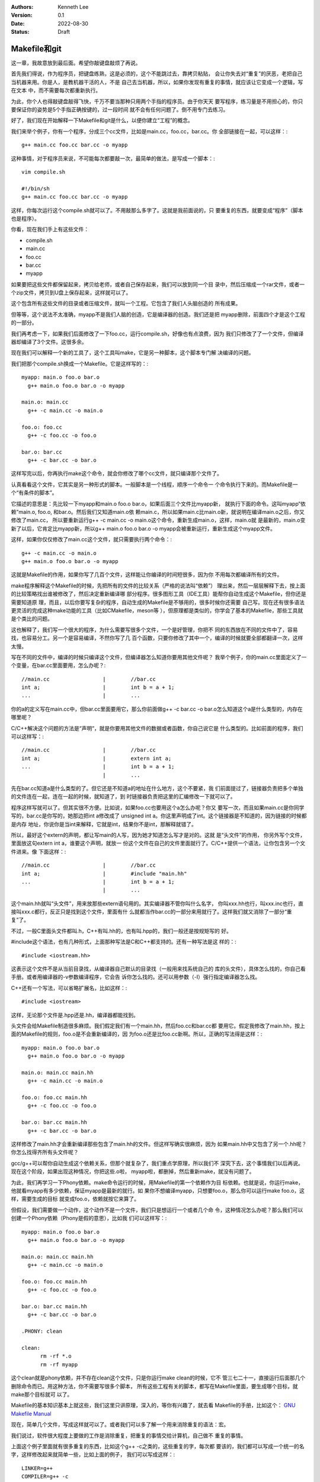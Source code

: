 .. Kenneth Lee 版权所有 2022

:Authors: Kenneth Lee
:Version: 0.1
:Date: 2022-08-30
:Status: Draft

Makefile和git
**************

这一章，我故意放到最后面。希望你敲键盘敲烦了再说。

首先我们得说，作为程序员，把键盘练熟，这是必须的，这个不能跳过去，靠拷贝粘贴，
会让你失去对“重复”的厌恶，老把自己当机器来用。你是人，是教机器干活的人，不是
自己去当机器，所以，如果你发现有重复的事情，就应该让它变成一个逻辑，写在文本
中，而不需要每次都重新执行。

为此，你个人也得敲键盘敲得飞快，千万不要当那种只用两个手指的程序员。由于你天天
要写程序，练习量是不用担心的，你只要保证你的姿势是5个手指正确按键的，过一段时间
就不会有任何问题了。倒不用专门去练习。

好了，我们现在开始解释一下Makefile和git是什么，以便你建立“工程”的概念。

我们来举个例子，你有一个程序，分成三个cc文件，比如是main.cc，foo.cc，bar.cc。你
全部链接在一起，可以这样：::

  g++ main.cc foo.cc bar.cc -o myapp

这种事情，对于程序员来说，不可能每次都要敲一次，最简单的做法，是写成一个脚本：::

  vim compile.sh

  #!/bin/sh
  g++ main.cc foo.cc bar.cc -o myapp

这样，你每次运行这个compile.sh就可以了。不用敲那么多字了。这就是我前面说的，只
要重复的东西，就要变成“程序”（脚本也是程序）。

你看，现在我们手上有这些文件：

* compile.sh
* main.cc
* foo.cc
* bar.cc
* myapp

如果要把这些文件都保留起来，拷贝给老师，或者自己保存起来，我们可以放到同一个目
录中，然后压缩成一个rar文件，或者一个zip文件，拷贝到U盘上保存起来，这样就可以了。

这个包含所有这些文件的目录或者压缩文件，就叫一个工程。它包含了我们人头脑创造的
所有成果。

但等等，这个说法不太准确，myapp不是我们人脑的创造，它是编译器的创造。我们还是把
myapp删除，前面四个才是这个工程的一部分。

我们再考虑一下，如果我们后面修改了一下foo.cc，运行compile.sh，好像也有点浪费，因为
我们只修改了了一个文件，但编译器却编译了3个文件。这很多余。

现在我们可以解释一个新的工具了，这个工具叫make，它是另一种脚本，这个脚本专门解
决编译的问题。

我们把那个compile.sh换成一个Makefile。它是这样写的：::

  myapp: main.o foo.o bar.o
    g++ main.o foo.o bar.o -o myapp

  main.o: main.cc
    g++ -c main.cc -o main.o

  foo.o: foo.cc
    g++ -c foo.cc -o foo.o

  bar.o: bar.cc
    g++ -c bar.cc -o bar.o

这样写完以后，你再执行make这个命令，就会你修改了哪个cc文件，就只编译那个文件了。

认真看看这个文件，它其实是另一种形式的脚本。一般脚本是一个线程，顺序一个命令一
个命令执行下来的。而Makefile是一个“有条件的脚本”。

它描述的意思是：先比较一下myapp和main.o foo.o bar.o，如果后面三个文件比myapp新，
就执行下面的命令。这叫myapp“依赖”main.o, foo.o, 和bar.o。然后我们又知道main.o依
赖main.c，所以如果main.c比main.o新，就说明在编译main.o之后，你又修改了main.cc，
所以要重新运行g++ -c main.cc -o main.o这个命令，重新生成main.o，这样，main.o就
是最新的，main.o变新了以后，它肯定比myapp新，所以g++ main.o foo.o bar.o -o
myapp会被重新运行，重新生成这个myapp文件。

这样，如果你仅仅修改了main.cc这个文件，就只需要执行两个命令：::

  g++ -c main.cc -o main.o
  g++ main.o foo.o bar.o -o myapp

这就是Makefile的作用，如果你写了几百个文件，这样能让你编译的时间短很多，因为你
不用每次都编译所有的文件。

make程序解释这个Makefile的时候，先把所有的文件的比较关系（严格的说法叫“依赖”）
理出来，然后一层层解释下去，按上面的比较策略找出谁被修改了，然后决定重新编译哪
部分程序。很多图形工具（IDE工具）能帮你自动生成这个Makefile，但你还是需要知道原
理，而且，以后你要写复杂的程序，自动生成的Makefile是不够用的，很多时候你还需要
自己写。现在还有很多语法更灵活的完成这种make功能的工具（比如CMakefile，meson等
），但原理都是类似的，你学会了基本的Makefile，那些工具就是个类比的问题。

这也解释了，我们写一个很大的程序，为什么需要写很多个文件，一个是好管理，你把不
同的东西放在不同的文件中了，容易找，也容易分工。另一个是容易编译，不然你写了几
百个函数，只要你修改了其中一个，编译的时候就要全部都翻译一次，这样太慢。

写在不同的文件中，编译的时候只编译这个文件，但编译器怎么知道你要用其他文件呢？
我举个例子，你的main.cc里面定义了一个变量，在bar.cc里面要用，怎么办呢？::

  //main.cc                 |        //bar.cc
  int a;                    |        int b = a + 1;
  ...                       |        ...

你的a的定义写在main.cc中，但bar.cc里面要用它，那么你前面做g++ -c bar.cc -o
bar.o怎么知道这个a是什么类型的，内存在哪里呢？

C/C++解决这个问题的方法是“声明“，就是你要用其他文件的数据或者函数，你自己说它是
什么类型的。比如前面的程序，我们可以这样写：::

  //main.cc                 |        //bar.cc
  int a;                    |        extern int a;
  ...                       |        int b = a + 1;
                            |        ...

先在bar.cc知道a是什么类型的了。但它还是不知道a的地址在什么地方，这个不要紧，我
们前面提过了，链接器负责把多个单独的文件连在一起，连在一起的时候，就知道了，到
时链接器负责把这里的汇编修改一下就可以了。

程序这样写就可以了。但其实很不方便。比如说，如果foo.cc也要用这个a怎么办呢？你又
要写一次，而且如果main.cc是你同学写的，bar.cc是你写的，她那边把int a修改成了
unsigned int a。你这里声明成了int。这个链接器是不知道的，因为链接的时候都是内存
地址，你说你是当int来解释，它就是int，结果你不是int，那解释就错了。

所以，最好这个extern的声明，都让写main的人写，因为她才知道怎么写才是对的。这就
是“头文件”的作用， 你另外写个文件，里面放这句extern int a，谁要这个声明，就放一
份这个文件在自己的文件里面就行了。C/C++提供一个语法，让你包含另一个文件进来。像
下面这样：::

  //main.cc                 |        //bar.cc
  int a;                    |        #include "main.hh"
  ...                       |        int b = a + 1;
                            |        ...

这个main.hh就叫“头文件”，用来放那些extern语句用的。其实编译器不管你叫什么名字，
你叫xxx.hh也行，叫xxx.inc也行，直接叫xxx.c都行，反正只是找到这个文件，里面有什
么就都当作bar.cc的一部分来用就行了。这样我们就又消除了一部分“重复”了。

不过，一般C里面头文件都叫.h，C++有叫.hh的，也有叫.hpp的，我们一般还是按规矩写的
好。

#include这个语法，也有几种形式，上面那种写法是C和C++都支持的。还有一种写法是这
样的：::

  #include <iostream.hh>

这表示这个文件不是从当前目录找，从编译器自己默认的目录找（一般用来找系统自己的
库的头文件），具体怎么找的，你自己看手册。或者用编译器的-v参数编译程序，它会告
诉你怎么找的。还可以用参数（-I）强行指定编译器怎么找。

C++还有一个写法，可以省略扩展名，比如这样：::

  #include <iostream>

这样，无论那个文件是.hpp还是.hh，编译器都能找到。

头文件会给Makefile制造很多麻烦。我们假定我们有一个main.hh，然后foo.cc和bar.cc都
要用它。假定我修改了main.hh，按上面的Makefile的规则，foo.o是不会重新编译的，因
为foo.o还是比foo.cc新啊。所以，正确的写法得是这样：::

  myapp: main.o foo.o bar.o
    g++ main.o foo.o bar.o -o myapp

  main.o: main.cc main.hh
    g++ -c main.cc -o main.o

  foo.o: foo.cc main.hh
    g++ -c foo.cc -o foo.o

  bar.o: bar.cc main.hh
    g++ -c bar.cc -o bar.o

这样修改了main.hh才会重新编译那些包含了main.hh的文件。但这样写确实很麻烦，因为
如果main.hh中又包含了另一个.hh呢？你怎么找得齐所有头文件呢？

gcc/g++可以帮你自动生成这个依赖关系，但那个就复杂了，我们重点学原理，所以我们不
深究下去，这个事情我们以后再说。现在这个阶段，如果出现这种情况，你把这些.o啦，
myapp啦，都删掉，然后重新make，就没有问题了。

为此，我们再学习一下Phony依赖。make命令运行的时候，用Makefile的第一个依赖作为目
标依赖。也就是说，你运行make，他就看myapp有多少依赖，保证myapp是最新的就行。如
果你不想编译myapp，只想要foo.o，那么你可以运行make foo.o，这样，需要生成的目标
就变成foo.o，依赖就按它来算了。

但假设，我们需要做一个动作，这个动作不是一个文件，我们只是想运行一个或者几个命
令，这种情况怎么办呢？那么我们可以创建一个Phony依赖（Phony是假的意思），比如我
们可以这样写：::

  myapp: main.o foo.o bar.o
    g++ main.o foo.o bar.o -o myapp

  main.o: main.cc main.hh
    g++ -c main.cc -o main.o

  foo.o: foo.cc main.hh
    g++ -c foo.cc -o foo.o

  bar.o: bar.cc main.hh
    g++ -c bar.cc -o bar.o

  .PHONY: clean

  clean:
        rm -rf *.o
        rm -rf myapp

这个clean就是phony依赖，并不存在clean这个文件，只是你运行make clean的时候，它不
管三七二十一，直接运行后面那几个删除命令而已。用这种方法，你不需要写很多个脚本，
所有这些工程有关的脚本，都写在Makefile里面，要生成哪个目标，就make那个目标就可
以了。

Makefile的基本知识基本上就这些，我们这里只讲原理，深入的，等你有兴趣了，就去看
Makefile的手册，比如这个：
`GNU Makefile Manual <https://www.gnu.org/software/make/manual/html_node/index.html>`_

现在，简单几个文件，写成这样就可以了。或者我们可以多了解一个用来消除重复的语法：宏。

我们说过，软件很大程度上要做的工作是消除重复，把重复的事情交给计算机，自己做不
重复的事情。

上面这个例子里面就有很多重复的东西，比如这个g++ -c之类的，这些重复的字，每次都
要该的，我们都可以写成一个统一的名字，这样修改起来就简单一些，比如上面的例子，
我们可以写成这样：::

  LINKER=g++
  COMPILER=g++ -c
  ALL_O_FILES=main.o foo.o bar.o
  APP=myapp

  $(APP): $(ALL_O_FILES)
    $(LINKER) $(ALL_O_FILES) -o $(APP)

  main.o: main.cc main.hh
    $(COMPILER) main.cc -o main.o

  foo.o: foo.cc main.hh
    $(COMPILER) foo.cc -o foo.o

  bar.o: bar.cc main.hh
    $(COMPILER) -c bar.cc -o bar.o

  .PHONY: clean

  clean:
        rm -rf $(ALL_O_FILES)
        rm -rf $(APP)

这个Makefile就容易修改多了，如果你要把你的程序从myapp修改成selina_s_best_work，
你修改一下APP的定义就可以了。这种用一个名字替换另一个名字的方法就叫“宏”，经过
这段时间的学习，你应该也注意到了，C/C++也支持“宏”。这种替换，主要有两个作用：

1. 像前面说的，消除重复
2. 它相当于做了一个注释，比如g++ -c你不容易记住这个参数是什么意思吧（特别是以后
   有很多参数的时候）？但如果它被定义成了COMPILER这个名字，你就很容易知道它什么
   意思了。

实际上，Makefile有很多默认的宏，比如，每个依赖的目标和依赖对象都可以用宏表示，
比如对于main.o: main.cc main.hh这个依赖：

1. $@表示目标，@就是一个目标的形状，表示这里的main.o
2. $<表示第一个输入，<是一个输入的形状，表示这里的main.cc
3. $^表示全部输入，^是一个全部的形状，表示这里的main.cc main.hh

这样，前面的Makefile就可以写得更简单，比如这样：::

  LINKER=g++
  COMPILER=g++ -c
  ALL_O_FILES=main.o foo.o bar.o
  APP=myapp

  $(APP): $(ALL_O_FILES)
    $(LINKER) $(ALL_O_FILES) -o $(APP)

  main.o: main.cc main.hh
    $(COMPILER) $< -o $@

  foo.o: foo.cc main.hh
    $(COMPILER) $< -o $@

  bar.o: bar.cc main.hh
    $(COMPILER) $< -o $@

  .PHONY: clean

  clean:
        rm -rf $(ALL_O_FILES)
        rm -rf $(APP)

这个其实还是有重复，make有其他语法让你消除它们的，我这里只是说原理，就到此为止
吧。编程基本上我们都是先学基本原来，然后看实际的代码，看到一个新的语法糖，就去
了解它背后的原理，慢慢慢慢经验多了，我们就“学会”这门语言了。这和我们学英语，学
法语的原理是一样的。

最后我们学习关于“工程”的最后一个辅助工具，git。

git是一种管理一组文件的修改的工具。前面我们已经有了一组文件：

1. main.cc
2. main.hh
3. foo.cc
4. bar.cc
5. Makefile
6. 其他脚本

反正你写的任何创造，它们都是文本文件，里面都包含了你的创造，你的智慧。你会担心
丢了，会担心改错了。

所以你要备份，比如你花了一天，写了一个计算3次多项式的函数，里面还有几个子函数，
写在几个文件中。第二天，你打算把它修改一下，变成支持n次多项式的函数，你想好一个
算法，然后你就开始改改这个文件，改改那个文件，改了一整天，发现改错了，但当初那
个计算3次多项式的程序也不能用了。现在你手上什么都没有，这是不是很痛苦的一件事？

程序员没日没夜工作，就是为了得到一堆文本文件，这些文本文件不但需要写，还需要经
过很长时间的“调试”，这里改几句，那里改几句，得到一个没有错误的组合。一旦改错了，
就什么都归零了。这完全无法接受。

所以，过去很多程序员在修改一个调试好，可以正常工作的程序前，都会全部文件都拷贝
到另一个地方，如果今天修改错了，那至少还可以把今天的工作放弃掉，留着昨天的结果。

这种一个能工作的代码文件的组合，称为一个“版本”，把它拷贝一份，就叫拷贝一个“版本”
出来。但这种原始的方法很低效，因为你每天写程序，写上一个月，你的磁盘上就有30个
版本了，到时你都不记得哪个版本能用，每个版本都是干什么的。

这样，你又需要写一个文本文件，用来说明，你这是什么版本，版本的用途。为此，就有
人写了专门的工作来管理这些版本。这种工具就叫“版本管理工具”。

git就是其中一个最出色的版本管理工具，它是Linus专门给Linux Kernel写的版本管理工
具，但现在它几乎成了所有开源的，不开源的软件的首选版本管理工具了。甚至你可以认
为它直接改变了人们管理版本的方式，成为软件开发管理版本的一种“事实上的标准”。

git的用法很简单，比如你有一个目录，你需要用git来管理这个目录里面的文件的版本，
你只需要到这个目录里面运行：::

  git init

它就会在里面创建一些文件用来放你目录中的文件的版本的信息。这些文件也不会影响你，
因为它们全部都在.git目录下面，如果你不需要git帮你管理了，你删掉这个目录，所有这
些信息就都没有了。

之后如果你增加了，修改了文件，你只需要这样：::

  git add xxxx.cc xxxx.hh
  git commit

这样就可以了，其中add表示告诉git，你增加或者修改了xxxx.cc，xxxx.hh，commit表示
告诉git现在增加的这些，就是我新的版本了，你给我创建一个新的版本。

git会让你输入这个版本的说明，这样以后你就可以查你每个修改具体修改了什么，以及具
体是怎么修改过来的。

比如，下面是我在Linux Kernel下运行：::

  git log

的结果：::

  commit 39c3c396f8131f3db454c80e0fcfcdc54ed9ec01 (HEAD -> mainline_master, mainline/master)
  Merge: 5de64d44968e 1f7ea54727ca
  Author: Linus Torvalds <torvalds@linux-foundation.org>
  Date:   Tue Jul 26 19:38:46 2022 -0700
  
      Merge tag 'mm-hotfixes-stable-2022-07-26' of git://git.kernel.org/pub/scm/linux/kernel/git/akpm/mm
  
      Pull misc fixes from Andrew Morton:
       "Thirteen hotfixes.
  
        Eight are cc:stable and the remainder are for post-5.18 issues or are
        too minor to warrant backporting"
        ...
  
  commit 1f7ea54727caaa6701a15af0cbeddfdb015b2869
  Author: Gao Xiang <xiang@kernel.org>
  Date:   Tue Jul 19 23:42:46 2022 +0800
  
      mailmap: update Gao Xiang's email addresses
  
      I've been in Alibaba Cloud for more than one year, mainly to address
      cloud-native challenges (such as high-performance container images) for
      open source communities.

  ...

这里的每个commit，就是一个版本（git里面叫revision），用一个随机生成的代码表示，
里面说了谁是修改的人，什么时候修改了，为什么要修改。

这样我们就可以记住所有的修改，也可以用那个commit的代码查这个commit具体修改了什
么，比如我们有一个commit叫commit cdb281e63874086a650552d36c504ea717a0e0cb，我们
可以用show命令：::

  git show cdb281e6387408

（注：commit的那个id（称为hash，用它的生成方法来命名的）不需要写全的，只要能写
到和其他commit代码不一样就行）去显示它的内容：::

  commit cdb281e63874086a650552d36c504ea717a0e0cb
  Author: Qi Zheng <zhengqi.arch@bytedance.com>
  Date:   Tue Jul 26 14:24:36 2022 +0800
  
      mm: fix NULL pointer dereference in wp_page_reuse()
  
      The vmf->page can be NULL when the wp_page_reuse() is invoked by
      wp_pfn_shared(), it will cause the following panic:
  
      ...
  
      Fixes: 6c287605fd56 ("mm: remember exclusively mapped anonymous pages with PG_anon_exclusive")
      Signed-off-by: Qi Zheng <zhengqi.arch@bytedance.com>
      Reviewed-by: David Hildenbrand <david@redhat.com>
      Signed-off-by: Linus Torvalds <torvalds@linux-foundation.org>
  
  diff --git a/mm/memory.c b/mm/memory.c
  index 4cf7d4b6c950..9174918ce3f7 100644
  --- a/mm/memory.c
  +++ b/mm/memory.c
  @@ -3043,7 +3043,7 @@ static inline void wp_page_reuse(struct vm_fault *vmf)
          pte_t entry;
  
          VM_BUG_ON(!(vmf->flags & FAULT_FLAG_WRITE));
  -       VM_BUG_ON(PageAnon(page) && !PageAnonExclusive(page));
  +       VM_BUG_ON(page && PageAnon(page) && !PageAnonExclusive(page));
  
          /*
           * Clear the pages cpupid information as the existing
  (

这个commit你看见了，它说明了作者，日期这些基本信息，还有作者给你说明的为什么要
进行的修改，你还可以看到它具体修改了哪个（些）文件（这里的mm/memory.c），还有就
是具体修改了哪一行（这里的-号表示删掉的，+号表示增加的），这样你就很容易知道当
时那个修改具体是用来解决什么问题的了。

这种方法特别适合用来多人协同，比如你和其他3个同学一起合作写程序，你负责几个函数，
她们负责另外几个函数。你们可以创建一个一起用的工程，把这个工程放到一台服务器上，
大家修改完了，就写到那个服务器上，这样你们互相修改，就有各自的commit，如果有一
个人修改错了，大家可以把她的commit删除，这样也不影响其他人的工作。这样合作起来
就会很方便。

git把另一个git目录叫remote，比如你原来的git目录叫myapp，你同学的目录叫herapp，
你可以用remote命令把她的目录的位置告诉你的目录，比如这样：::

  git remote add hereapp_s_remote /path/to/herapp  #让你的目录认识她的目录
  git pull                        #把她的修改拉进来
  git push                        #把你的修改推给她

当然，她的目录一般不在你的机器上，这是你就可以用一个公共的服务器来完成这样的工
作。所以，要学习这种合作开发，你可以先从gitee.com申请一个免费的帐号，然后创建一
个工程，创建了以后，网站会告诉你用什么add命令去让你认识它，比如我这里这个文档，
就用了gitee的目录，我要认识它，我的写法是这样的：::

  git remote add origin git@github.com:Kenneth-Lee/MySummary.git   # 把gitee的工程叫做origin，这是个默认的名字
  git push                                                         # 把我的目录push给gitee
  git pull --rebase                                                # 把gitee的内容拉到我的目录来，
                                                                   # --rebase不是必须的，但用上可能简化日志，这个用一段时间就知道了

这样，你们所有同学都对着这个服务器进行推拉，内容就可以互相拷贝了。而且，这样也
自动完成了备份，不会你机器坏了，代码就丢了。当然，放在网上的信息是不安全的，你
学习的代码这样放可以，不要把密码，个人隐私这些东西放上去。

好了，我的整个教程就写到这个程度了。剩下的东西就等你自己看教程和提问题了。很多
学校上机学习可能用IDE（图形界面），但其实背后都是对上面这些工具的调用，你搞懂这
些工具，学习那些东西就是个眼见功夫，那些就自我发挥就可以了。

附录1：一个在gitee上合作开发的例子
==================================

我假定你已经在gitee上申请了一个帐号，我假定叫aaa吧，我的帐号是Kenneth-Lee-2012。
现在假定我们合作开发，我在我的机器上创建一个目录，叫cpp_study，我先用这些命令创
建我自己的git仓库：::

  mkdir cpp_study
  cd cpp_struct
  vim README   # 写一个项目说明，一般都有这个习惯，反正你需要在里面放什么文件就一个个创建吧
  ...
  git init     # 创建一个git仓库
  git add .    # 把当前目录下所有文件都纳入管理
  git commit -s -m "init" # 提交修改
  git status   # 这可以看到你的库的状态

好了，现在我的机器上有了一个仓库，我希望共享给你。所以我打算在gitee上创建一个和
你共享的仓库。

我打开gitee.com网站，在右上角找到一个加号，选择“新建仓库”就可以创建一个新的仓库
了。创建以后，它会出来一组帮助，告诉你怎么把代码推上去的。（你可以自己试着创建
几个，创建完不需要就删除就可以了）

我这里直接把过程放在这里。继续在你的Windows Ubuntu Shell里面运行这些命令：::

  git config --global user.name "Kenneth-Lee-2012" # 这是用户名，随便起名字，能分出你自己就行
  git config --global user.email "kenneth-lee-2012@foxmail.com" #这是email地址，也是随便的，但最好有一个真的

  # 前面两个命令其实是配置git的参数，就是修改你Home目录的.gitconfig文件，如果你配置过了，以后都不需要了。
  # 这两个配置的作用是你修改了代码，告诉别人这是谁修改的而已

  git remote add origin git@gitee.com:Kenneth-Lee-2012/cpp_study.git
  # 上面这个命令把gitee的目录作为我机器上一个远程仓库，叫origin（这是git的默认远程仓库）

  git push -u origin "master"
  # 上面这个命令把master分支(什么是分支我们后面说，反正我们现在修改都是master分支）推送到origin的master上

好了，现在我的文件推到gitee上了。轮到你了，你先找一个地方准备放这个目录的，然后
你就可以这样下载这个目录了：::

  git clone git@gitee.com:Kenneth-Lee-2012/cpp_study.git

（这个过程需要你的gitee用户名和密码）

这样，你的机器上也有一个cpp_study的仓库了。现在你可以增加你的文件，或者修改我原
来有的文件。修改完以后，你可以用下面命令推到服务器上：::

  git add .
  git commit -s -m "我的XXXX修改"
  git push

如果我需要拿到你的修改，我可以执行：::

  git pull

我就能拿到你的修改了。反过来，如果我修改了东西，你也可以通过git pull取下来。

好了，现在我们讨论一下什么叫版本和分支。

我们有三个版本的仓库：你的，我的，gitee上的。一开始我修改完了，我的版本叫v1，我
push到gitee上，gitee的版本也是v1，你clone一份，你也是v1，现在，我修改了一下，v1
变成v2，我push上去，gitee也是v2，然后你也修改了一下，你的版本和我不一样，你那个
我叫它v3，你也push，服务器就不知道怎么处理了，因为服务器上是v1->v2，你要push一
个v1->v3上来，它是留着我那个呢？还是你那个呢？

这种情况push会失败，这时我们有三种解决方法：

1. git push -f，强行覆盖我的修改，这样，服务器上就是v1->v3，我的东西没有了。我
   们最好不要这样玩，因为一不小心你就把我辛辛苦苦写了几天的程序都删掉了。
2. git pull --rebase，把服务器的内容拉下来，尝试和你的修改合并在一起，让你再
   修改一下，变成这样：v1->v2->v3.1。之后再push就可以了。
3. 让服务器同时记录v1->v2和v1->v3两个不同的修改序列。这两个不同的修改序列就叫不同的
   分支。我们刚才不是说了吗？我们一起工作的那个分支叫master，你可以用如下命令给你的
   修改创建一个新的分支，比如叫my_branch：::

      git checkout -b my_branch
      git push origin my_branch

   但这样我们的工作就各顾各，不会再合并在一起了（当然，这之后我们还是可以用其他
   命令合并起来的，这个我们用到的时候再学习）

上面所有操作gitee的命令，每次都有输入密码，如果你不想输入密码，可以考虑使用ssh key。

ssh还记得吗？就是那个Secure Shell，一个加密的通讯方法。它使用的是非对称加密，用
一对加密密码，公钥和私钥。公钥放外面去，私钥放自己计算机上。这样通讯的时候就可以
不用被人偷信息了。gitee支持ssh的通讯方式，用这种方式，你就不需要每次都输入密码了。
每次输入密码也不安全。

为了用ssh，我们先创建一对钥匙：::

  ssh-keygen

这个命令会随机产生一堆钥匙，它需要真随机数，所以，如果它停住不动，赶紧动动鼠标，
好产生一些真随机数。产生的key在你的Home目录的.ssh下，私钥叫id_rsa，这个文件打死
也不能泄漏到网上（最好完全不要通过网络传输），它是你保密的基础。另一个文件叫
id_rsa.pub，这是公钥，可以放到对方那边给对方用的。

在gitee.com上，点击自己的头像图标，找到“设置菜单”，在左边的侧栏上找到“安全设置
-SSH公钥”，点进入，把你的id_rsa.pub（它就是个文本文件）的内容原封不动全部拷贝到
里面去，保存。这样，你的机器和gitee网站之间就建立一对密钥的通讯了，之后你再运行
git的push/pull命令，就不会再找你要密码了。

公钥和密钥，最好找自己的U盘备份一下。
